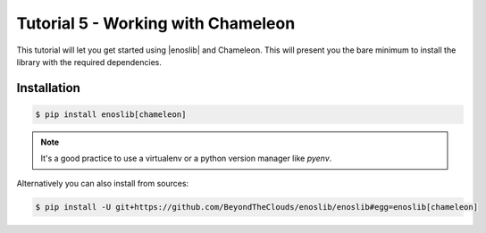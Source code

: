 Tutorial 5 - Working with Chameleon
===================================

This tutorial will let you get started using |enoslib| and Chameleon. This will
present you the bare minimum to install the library with the required dependencies.

Installation
------------

.. code-block:: bash

    $ pip install enoslib[chameleon]

.. note::

  It's a good practice to use a virtualenv or a python version manager like `pyenv`.

Alternatively you can also install from sources: 

.. code-block:: bash

    $ pip install -U git+https://github.com/BeyondTheClouds/enoslib/enoslib#egg=enoslib[chameleon]
    
..
